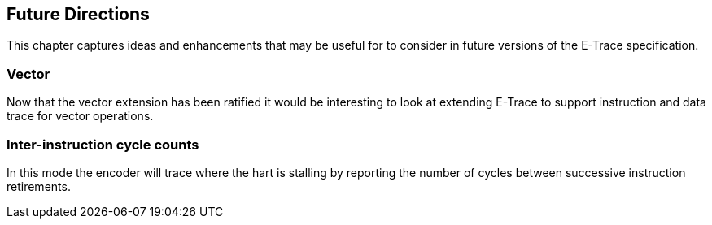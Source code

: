 [[futureIdeas]]
== Future Directions

This chapter captures ideas and enhancements that may be useful for to
consider in future versions of the E-Trace specification.

=== Vector

Now that the vector extension has been ratified it would be interesting
to look at extending E-Trace to support instruction and data trace for
vector operations.

=== Inter-instruction cycle counts

In this mode the encoder will trace where the hart is stalling by
reporting the number of cycles between successive instruction
retirements.
